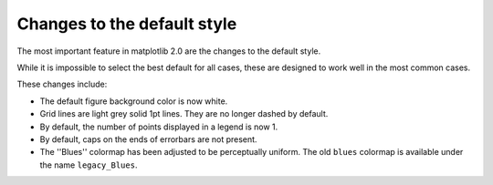 Changes to the default style
----------------------------

The most important feature in matplotlib 2.0 are the changes to the
default style.

While it is impossible to select the best default for all cases, these
are designed to work well in the most common cases.

These changes include:

- The default figure background color is now white.

- Grid lines are light grey solid 1pt lines.  They are no longer dashed by
  default.

- By default, the number of points displayed in a legend is now 1.

- By default, caps on the ends of errorbars are not present.

- The ''Blues'' colormap has been adjusted to be perceptually uniform.  The old
  ``blues`` colormap is available under the name ``legacy_Blues``.
